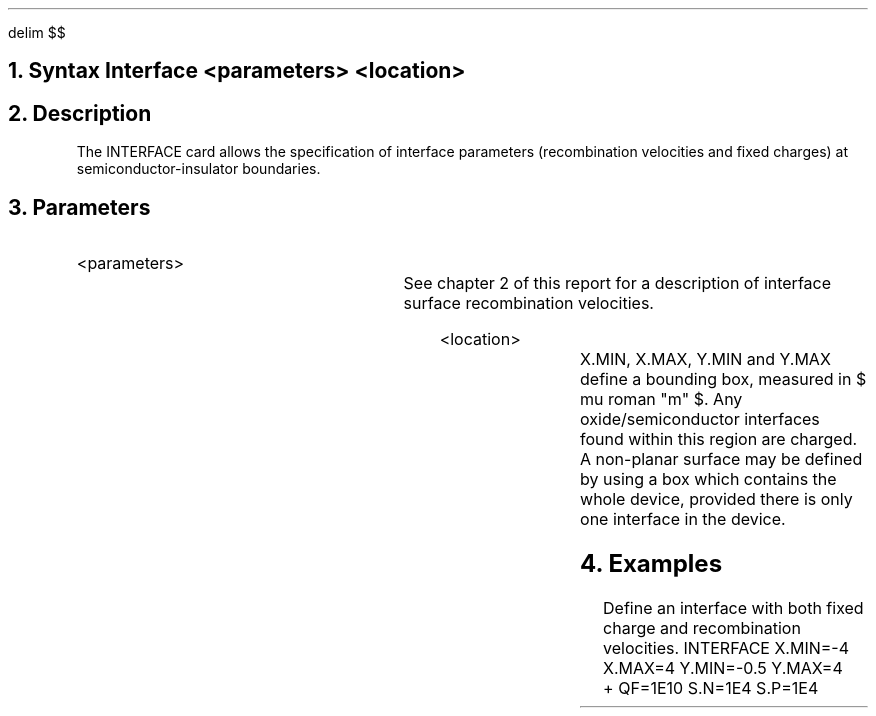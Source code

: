 .EQ
delim $$
.EN
.bC INTERFACE
.NH 0
Syntax   
.P1     
Interface  <parameters>  <location>  
.P2
.NH 
Description
.IP     \"Paragraph of description
The INTERFACE card allows the specification of interface
parameters (recombination velocities and fixed charges)
at semiconductor-insulator boundaries.
.NH 
Parameters
.sp 2
.RS     \"Start new level of indentation
.IP <parameters>
.TS     \"Table of what parameter looks like
l l l l.
S.N	\\=	<real>	Electron surface recombination velocity (cm/sec)
S.P	\\=	<real>	Hole surface recombination velocity (cm/sec)
Qf	\\=	<real>	Fixed charge density ($ roman "cm" sup -2 $).
.TE     \"followed by text description
See chapter 2 of this report for a description of interface
surface recombination velocities.  
.sp 2
.IP <location>
.TS
l l l.
X.Min	\\=	<real>
X.Max	\\=	<real>
Y.Min	\\=	<real>
Y.Max	\\=	<real>
.TE
X.MIN, X.MAX, Y.MIN and Y.MAX define a
bounding box, measured in $ mu roman "m" $. 
Any oxide/semiconductor interfaces found within this region are charged.
A non-planar surface may be defined by using a box which contains the
whole device, provided there is only one interface in the device.
.RE
.NH 
Examples
.IP     \"Take it from here
Define an interface with both fixed charge and recombination velocities.
.P1     \" Before each set of input cards
INTERFACE  X.MIN=-4 X.MAX=4 Y.MIN=-0.5 Y.MAX=4
.br
+          QF=1E10 S.N=1E4 S.P=1E4
.P2     \" To return to normal font etc. after input card images.

.eC

